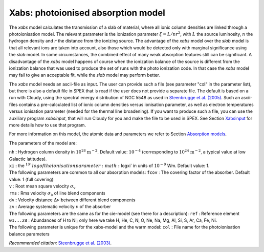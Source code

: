 .. _sec:xabs:

Xabs: photoionised absorption model
===================================

The *xabs* model calculates the transmission of a slab of material,
where all ionic column densities are linked through a photoionisation
model. The relevant parameter is the ionization parameter
:math:`\xi = L/nr^2`, with :math:`L` the source luminosity, :math:`n`
the hydrogen density and :math:`r` the distance from the ionizing
source. The advantage of the *xabs* model over the *slab* model is that
all relevant ions are taken into account, also those which would be
detected only with marginal significance using the *slab* model. In some
circumstances, the combined effect of many weak absorption features
still can be significant. A disadvantage of the *xabs* model happens of
course when the ionization balance of the source is different from the
ionization balance that was used to produce the set of runs with the
photo ionization code. In that case the *xabs* model may fail to give an
acceptable fit, while the *slab* model may perform better.

The *xabs* model needs an ascii-file as input. The user can provide such
a file (see parameter "col" in the parameter list), but there is also a
default file in SPEX that is read if the user does not provide a
separate file. The default is based on a run with Cloudy, using the
spectral energy distribution of NGC 5548 as used in `Steenbrugge et al. (2005)
<https://ui.adsabs.harvard.edu/abs/2005A%26A...434..569S/abstract>`_.
Such an ascii-files contains a pre-calculated list of ionic column
densities versus ionisation parameter, as well as electron temperatures
versus ionisation parameter (needed for the thermal line broadening).
If you want to produce such a file, you can use the auxiliary program
*xabsinput*, that will run Cloudy for you and make the file to be used
in SPEX. See Section `Xabsinput <#sect:xabsinput>`__ for more details how to
use that program.

For more information on this model, the atomic data and parameters we
refer to Section `Absorption models <#sect:abs_models>`__.

The parameters of the model are:

| ``nh`` : Hydrogen column density in :math:`10^{28}` :math:`\mathrm{m}^{-2}`.
  Default value: :math:`10^{-4}` (corresponding to
  :math:`10^{24}` :math:`\mathrm{m}^{-2}`, a typical value at low Galactic
  latitudes).
| ``xi`` : the :math:`{ }^{10}`log of the ionisation parameter
  :math:`\log\xi` in units of :math:`10^{-9}` Wm. Default value: 1.
| The following parameters are common to all our absorption models:
  ``fcov`` : The covering factor of the absorber. Default value: 1 (full
  covering)
| ``v`` : Root mean square velocity :math:`\sigma_{\mathrm v}`
| ``rms`` : Rms velocity :math:`\sigma_{\mathrm b}` of line blend
  components
| ``dv`` : Velocity distance :math:`\Delta v` between different blend
  components
| ``zv`` : Average systematic velocity :math:`v` of the absorber
| The following parameters are the same as for the cie-model (see there
  for a description): ``ref`` : Reference element
| ``01...28`` : Abundances of H to Ni; only here we take H, He, C,
  N, O, Ne, Na, Mg, Al, Si, S, Ar, Ca, Fe, Ni.
| The following parameter is unique for the xabs-model and the warm
  model: ``col`` : File name for the photoionisation balance parameters

*Recommended citation:* `Steenbrugge et al. (2003)
<https://ui.adsabs.harvard.edu/abs/2003A%26A...402..477S/abstract>`_.
